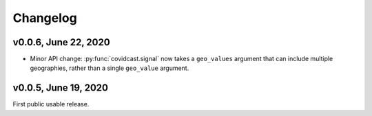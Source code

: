 Changelog
=========

v0.0.6, June 22, 2020
---------------------

- Minor API change: :py:func:`covidcast.signal` now takes a ``geo_values``
  argument that can include multiple geographies, rather than a single
  ``geo_value`` argument.

v0.0.5, June 19, 2020
---------------------

First public usable release.
